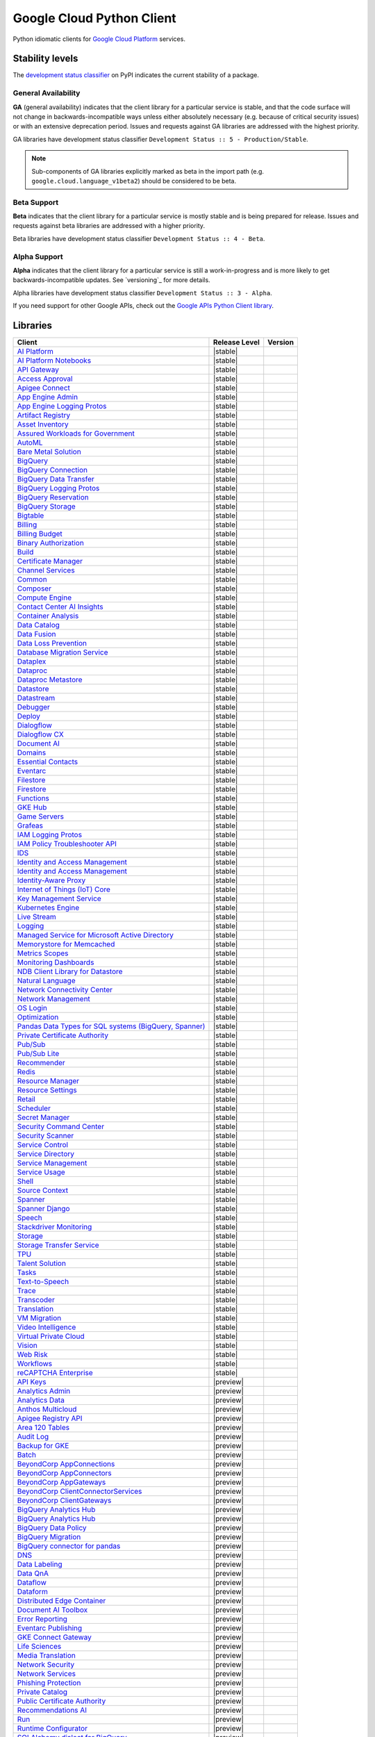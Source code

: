 Google Cloud Python Client
==========================

Python idiomatic clients for `Google Cloud Platform`_ services.

.. _Google Cloud Platform: https://cloud.google.com/


Stability levels
*******************

The `development status classifier`_ on PyPI indicates the current stability
of a package.

.. _development status classifier: https://pypi.org/classifiers/

General Availability
--------------------

**GA** (general availability) indicates that the client library for a
particular service is stable, and that the code surface will not change in
backwards-incompatible ways unless either absolutely necessary (e.g. because
of critical security issues) or with an extensive deprecation period.
Issues and requests against GA libraries are addressed with the highest
priority.

GA libraries have development status classifier ``Development Status :: 5 - Production/Stable``.

.. note::

    Sub-components of GA libraries explicitly marked as beta in the
    import path (e.g. ``google.cloud.language_v1beta2``) should be considered
    to be beta.

Beta Support
------------

**Beta** indicates that the client library for a particular service is
mostly stable and is being prepared for release. Issues and requests
against beta libraries are addressed with a higher priority.

Beta libraries have development status classifier ``Development Status :: 4 - Beta``.

Alpha Support
-------------

**Alpha** indicates that the client library for a particular service is
still a work-in-progress and is more likely to get backwards-incompatible
updates. See `versioning`_ for more details.


Alpha libraries have development status classifier ``Development Status :: 3 - Alpha``.

If you need support for other Google APIs, check out the
`Google APIs Python Client library`_.

.. _Google APIs Python Client library: https://github.com/google/google-api-python-client


Libraries
*********

.. This table is generated, see synth.py for details.

.. API_TABLE_START

.. list-table::
   :header-rows: 1

   * - Client
     - Release Level
     - Version
   * - `AI Platform <https://github.com/googleapis/python-aiplatform>`_
     - |stable|
     - |PyPI-google-cloud-aiplatform|
   * - `AI Platform Notebooks <https://github.com/googleapis/python-notebooks>`_
     - |stable|
     - |PyPI-google-cloud-notebooks|
   * - `API Gateway <https://github.com/googleapis/python-api-gateway>`_
     - |stable|
     - |PyPI-google-cloud-api-gateway|
   * - `Access Approval <https://github.com/googleapis/python-access-approval>`_
     - |stable|
     - |PyPI-google-cloud-access-approval|
   * - `Apigee Connect <https://github.com/googleapis/python-apigee-connect>`_
     - |stable|
     - |PyPI-google-cloud-apigee-connect|
   * - `App Engine Admin <https://github.com/googleapis/python-appengine-admin>`_
     - |stable|
     - |PyPI-google-cloud-appengine-admin|
   * - `App Engine Logging Protos <https://github.com/googleapis/python-appengine-logging>`_
     - |stable|
     - |PyPI-google-cloud-appengine-logging|
   * - `Artifact Registry <https://github.com/googleapis/python-artifact-registry>`_
     - |stable|
     - |PyPI-google-cloud-artifact-registry|
   * - `Asset Inventory <https://github.com/googleapis/python-asset>`_
     - |stable|
     - |PyPI-google-cloud-asset|
   * - `Assured Workloads for Government <https://github.com/googleapis/python-assured-workloads>`_
     - |stable|
     - |PyPI-google-cloud-assured-workloads|
   * - `AutoML <https://github.com/googleapis/python-automl>`_
     - |stable|
     - |PyPI-google-cloud-automl|
   * - `Bare Metal Solution <https://github.com/googleapis/python-bare-metal-solution>`_
     - |stable|
     - |PyPI-google-cloud-bare-metal-solution|
   * - `BigQuery <https://github.com/googleapis/python-bigquery>`_
     - |stable|
     - |PyPI-google-cloud-bigquery|
   * - `BigQuery Connection <https://github.com/googleapis/python-bigquery-connection>`_
     - |stable|
     - |PyPI-google-cloud-bigquery-connection|
   * - `BigQuery Data Transfer <https://github.com/googleapis/python-bigquery-datatransfer>`_
     - |stable|
     - |PyPI-google-cloud-bigquery-datatransfer|
   * - `BigQuery Logging Protos <https://github.com/googleapis/python-bigquery-logging>`_
     - |stable|
     - |PyPI-google-cloud-bigquery-logging|
   * - `BigQuery Reservation <https://github.com/googleapis/python-bigquery-reservation>`_
     - |stable|
     - |PyPI-google-cloud-bigquery-reservation|
   * - `BigQuery Storage <https://github.com/googleapis/python-bigquery-storage>`_
     - |stable|
     - |PyPI-google-cloud-bigquery-storage|
   * - `Bigtable <https://github.com/googleapis/python-bigtable>`_
     - |stable|
     - |PyPI-google-cloud-bigtable|
   * - `Billing <https://github.com/googleapis/python-billing>`_
     - |stable|
     - |PyPI-google-cloud-billing|
   * - `Billing Budget <https://github.com/googleapis/python-billingbudgets>`_
     - |stable|
     - |PyPI-google-cloud-billing-budgets|
   * - `Binary Authorization <https://github.com/googleapis/python-binary-authorization>`_
     - |stable|
     - |PyPI-google-cloud-binary-authorization|
   * - `Build <https://github.com/googleapis/python-cloudbuild>`_
     - |stable|
     - |PyPI-google-cloud-build|
   * - `Certificate Manager <https://github.com/googleapis/python-certificate-manager>`_
     - |stable|
     - |PyPI-google-cloud-certificate-manager|
   * - `Channel Services <https://github.com/googleapis/python-channel>`_
     - |stable|
     - |PyPI-google-cloud-channel|
   * - `Common <https://github.com/googleapis/python-cloud-common>`_
     - |stable|
     - |PyPI-google-cloud-common|
   * - `Composer <https://github.com/googleapis/python-orchestration-airflow>`_
     - |stable|
     - |PyPI-google-cloud-orchestration-airflow|
   * - `Compute Engine <https://github.com/googleapis/python-compute>`_
     - |stable|
     - |PyPI-google-cloud-compute|
   * - `Contact Center AI Insights <https://github.com/googleapis/python-contact-center-insights>`_
     - |stable|
     - |PyPI-google-cloud-contact-center-insights|
   * - `Container Analysis <https://github.com/googleapis/python-containeranalysis>`_
     - |stable|
     - |PyPI-google-cloud-containeranalysis|
   * - `Data Catalog <https://github.com/googleapis/python-datacatalog>`_
     - |stable|
     - |PyPI-google-cloud-datacatalog|
   * - `Data Fusion <https://github.com/googleapis/python-data-fusion>`_
     - |stable|
     - |PyPI-google-cloud-data-fusion|
   * - `Data Loss Prevention <https://github.com/googleapis/python-dlp>`_
     - |stable|
     - |PyPI-google-cloud-dlp|
   * - `Database Migration Service <https://github.com/googleapis/python-dms>`_
     - |stable|
     - |PyPI-google-cloud-dms|
   * - `Dataplex <https://github.com/googleapis/python-dataplex>`_
     - |stable|
     - |PyPI-google-cloud-dataplex|
   * - `Dataproc <https://github.com/googleapis/python-dataproc>`_
     - |stable|
     - |PyPI-google-cloud-dataproc|
   * - `Dataproc Metastore <https://github.com/googleapis/python-dataproc-metastore>`_
     - |stable|
     - |PyPI-google-cloud-dataproc-metastore|
   * - `Datastore <https://github.com/googleapis/python-datastore>`_
     - |stable|
     - |PyPI-google-cloud-datastore|
   * - `Datastream <https://github.com/googleapis/python-datastream>`_
     - |stable|
     - |PyPI-google-cloud-datastream|
   * - `Debugger <https://github.com/googleapis/python-debugger-client>`_
     - |stable|
     - |PyPI-google-cloud-debugger-client|
   * - `Deploy <https://github.com/googleapis/python-deploy>`_
     - |stable|
     - |PyPI-google-cloud-deploy|
   * - `Dialogflow <https://github.com/googleapis/python-dialogflow>`_
     - |stable|
     - |PyPI-google-cloud-dialogflow|
   * - `Dialogflow CX <https://github.com/googleapis/python-dialogflow-cx>`_
     - |stable|
     - |PyPI-google-cloud-dialogflow-cx|
   * - `Document AI <https://github.com/googleapis/python-documentai>`_
     - |stable|
     - |PyPI-google-cloud-documentai|
   * - `Domains <https://github.com/googleapis/python-domains>`_
     - |stable|
     - |PyPI-google-cloud-domains|
   * - `Essential Contacts <https://github.com/googleapis/python-essential-contacts>`_
     - |stable|
     - |PyPI-google-cloud-essential-contacts|
   * - `Eventarc <https://github.com/googleapis/python-eventarc>`_
     - |stable|
     - |PyPI-google-cloud-eventarc|
   * - `Filestore <https://github.com/googleapis/python-filestore>`_
     - |stable|
     - |PyPI-google-cloud-filestore|
   * - `Firestore <https://github.com/googleapis/python-firestore>`_
     - |stable|
     - |PyPI-google-cloud-firestore|
   * - `Functions <https://github.com/googleapis/python-functions>`_
     - |stable|
     - |PyPI-google-cloud-functions|
   * - `GKE Hub <https://github.com/googleapis/python-gke-hub>`_
     - |stable|
     - |PyPI-google-cloud-gke-hub|
   * - `Game Servers <https://github.com/googleapis/python-game-servers>`_
     - |stable|
     - |PyPI-google-cloud-game-servers|
   * - `Grafeas <https://github.com/googleapis/python-grafeas>`_
     - |stable|
     - |PyPI-grafeas|
   * - `IAM Logging Protos <https://github.com/googleapis/python-iam-logging>`_
     - |stable|
     - |PyPI-google-cloud-iam-logging|
   * - `IAM Policy Troubleshooter API <https://github.com/googleapis/python-policy-troubleshooter>`_
     - |stable|
     - |PyPI-google-cloud-policy-troubleshooter|
   * - `IDS <https://github.com/googleapis/python-ids>`_
     - |stable|
     - |PyPI-google-cloud-ids|
   * - `Identity and Access Management <https://github.com/googleapis/python-iam>`_
     - |stable|
     - |PyPI-google-cloud-iam|
   * - `Identity and Access Management <https://github.com/googleapis/python-grpc-google-iam-v1>`_
     - |stable|
     - |PyPI-grpc-google-iam-v1|
   * - `Identity-Aware Proxy <https://github.com/googleapis/python-iap>`_
     - |stable|
     - |PyPI-google-cloud-iap|
   * - `Internet of Things (IoT) Core <https://github.com/googleapis/python-iot>`_
     - |stable|
     - |PyPI-google-cloud-iot|
   * - `Key Management Service <https://github.com/googleapis/python-kms>`_
     - |stable|
     - |PyPI-google-cloud-kms|
   * - `Kubernetes Engine <https://github.com/googleapis/python-container>`_
     - |stable|
     - |PyPI-google-cloud-container|
   * - `Live Stream <https://github.com/googleapis/python-video-live-stream>`_
     - |stable|
     - |PyPI-google-cloud-video-live-stream|
   * - `Logging <https://github.com/googleapis/python-logging>`_
     - |stable|
     - |PyPI-google-cloud-logging|
   * - `Managed Service for Microsoft Active Directory <https://github.com/googleapis/python-managed-identities>`_
     - |stable|
     - |PyPI-google-cloud-managed-identities|
   * - `Memorystore for Memcached <https://github.com/googleapis/python-memcache>`_
     - |stable|
     - |PyPI-google-cloud-memcache|
   * - `Metrics Scopes <https://github.com/googleapis/python-monitoring-metrics-scopes>`_
     - |stable|
     - |PyPI-google-cloud-monitoring-metrics-scopes|
   * - `Monitoring Dashboards <https://github.com/googleapis/python-monitoring-dashboards>`_
     - |stable|
     - |PyPI-google-cloud-monitoring-dashboards|
   * - `NDB Client Library for Datastore <https://github.com/googleapis/python-ndb>`_
     - |stable|
     - |PyPI-google-cloud-ndb|
   * - `Natural Language <https://github.com/googleapis/python-language>`_
     - |stable|
     - |PyPI-google-cloud-language|
   * - `Network Connectivity Center <https://github.com/googleapis/python-network-connectivity>`_
     - |stable|
     - |PyPI-google-cloud-network-connectivity|
   * - `Network Management <https://github.com/googleapis/python-network-management>`_
     - |stable|
     - |PyPI-google-cloud-network-management|
   * - `OS Login <https://github.com/googleapis/python-oslogin>`_
     - |stable|
     - |PyPI-google-cloud-os-login|
   * - `Optimization <https://github.com/googleapis/python-optimization>`_
     - |stable|
     - |PyPI-google-cloud-optimization|
   * - `Pandas Data Types for SQL systems (BigQuery, Spanner) <https://github.com/googleapis/python-db-dtypes-pandas>`_
     - |stable|
     - |PyPI-db-dtypes|
   * - `Private Certificate Authority <https://github.com/googleapis/python-security-private-ca>`_
     - |stable|
     - |PyPI-google-cloud-private-ca|
   * - `Pub/Sub <https://github.com/googleapis/python-pubsub>`_
     - |stable|
     - |PyPI-google-cloud-pubsub|
   * - `Pub/Sub Lite <https://github.com/googleapis/python-pubsublite>`_
     - |stable|
     - |PyPI-google-cloud-pubsublite|
   * - `Recommender <https://github.com/googleapis/python-recommender>`_
     - |stable|
     - |PyPI-google-cloud-recommender|
   * - `Redis <https://github.com/googleapis/python-redis>`_
     - |stable|
     - |PyPI-google-cloud-redis|
   * - `Resource Manager <https://github.com/googleapis/python-resource-manager>`_
     - |stable|
     - |PyPI-google-cloud-resource-manager|
   * - `Resource Settings <https://github.com/googleapis/python-resource-settings>`_
     - |stable|
     - |PyPI-google-cloud-resource-settings|
   * - `Retail <https://github.com/googleapis/python-retail>`_
     - |stable|
     - |PyPI-google-cloud-retail|
   * - `Scheduler <https://github.com/googleapis/python-scheduler>`_
     - |stable|
     - |PyPI-google-cloud-scheduler|
   * - `Secret Manager <https://github.com/googleapis/python-secret-manager>`_
     - |stable|
     - |PyPI-google-cloud-secret-manager|
   * - `Security Command Center <https://github.com/googleapis/python-securitycenter>`_
     - |stable|
     - |PyPI-google-cloud-securitycenter|
   * - `Security Scanner <https://github.com/googleapis/python-websecurityscanner>`_
     - |stable|
     - |PyPI-google-cloud-websecurityscanner|
   * - `Service Control <https://github.com/googleapis/python-service-control>`_
     - |stable|
     - |PyPI-google-cloud-service-control|
   * - `Service Directory <https://github.com/googleapis/python-service-directory>`_
     - |stable|
     - |PyPI-google-cloud-service-directory|
   * - `Service Management <https://github.com/googleapis/python-service-management>`_
     - |stable|
     - |PyPI-google-cloud-service-management|
   * - `Service Usage <https://github.com/googleapis/python-service-usage>`_
     - |stable|
     - |PyPI-google-cloud-service-usage|
   * - `Shell <https://github.com/googleapis/python-shell>`_
     - |stable|
     - |PyPI-google-cloud-shell|
   * - `Source Context <https://github.com/googleapis/python-source-context>`_
     - |stable|
     - |PyPI-google-cloud-source-context|
   * - `Spanner <https://github.com/googleapis/python-spanner>`_
     - |stable|
     - |PyPI-google-cloud-spanner|
   * - `Spanner Django <https://github.com/googleapis/python-spanner-django>`_
     - |stable|
     - |PyPI-django-google-spanner|
   * - `Speech <https://github.com/googleapis/python-speech>`_
     - |stable|
     - |PyPI-google-cloud-speech|
   * - `Stackdriver Monitoring <https://github.com/googleapis/python-monitoring>`_
     - |stable|
     - |PyPI-google-cloud-monitoring|
   * - `Storage <https://github.com/googleapis/python-storage>`_
     - |stable|
     - |PyPI-google-cloud-storage|
   * - `Storage Transfer Service <https://github.com/googleapis/python-storage-transfer>`_
     - |stable|
     - |PyPI-google-cloud-storage-transfer|
   * - `TPU <https://github.com/googleapis/python-tpu>`_
     - |stable|
     - |PyPI-google-cloud-tpu|
   * - `Talent Solution <https://github.com/googleapis/python-talent>`_
     - |stable|
     - |PyPI-google-cloud-talent|
   * - `Tasks <https://github.com/googleapis/python-tasks>`_
     - |stable|
     - |PyPI-google-cloud-tasks|
   * - `Text-to-Speech <https://github.com/googleapis/python-texttospeech>`_
     - |stable|
     - |PyPI-google-cloud-texttospeech|
   * - `Trace <https://github.com/googleapis/python-trace>`_
     - |stable|
     - |PyPI-google-cloud-trace|
   * - `Transcoder <https://github.com/googleapis/python-video-transcoder>`_
     - |stable|
     - |PyPI-google-cloud-video-transcoder|
   * - `Translation <https://github.com/googleapis/python-translate>`_
     - |stable|
     - |PyPI-google-cloud-translate|
   * - `VM Migration <https://github.com/googleapis/python-vm-migration>`_
     - |stable|
     - |PyPI-google-cloud-vm-migration|
   * - `Video Intelligence <https://github.com/googleapis/python-videointelligence>`_
     - |stable|
     - |PyPI-google-cloud-videointelligence|
   * - `Virtual Private Cloud <https://github.com/googleapis/python-vpc-access>`_
     - |stable|
     - |PyPI-google-cloud-vpc-access|
   * - `Vision <https://github.com/googleapis/python-vision>`_
     - |stable|
     - |PyPI-google-cloud-vision|
   * - `Web Risk <https://github.com/googleapis/python-webrisk>`_
     - |stable|
     - |PyPI-google-cloud-webrisk|
   * - `Workflows <https://github.com/googleapis/python-workflows>`_
     - |stable|
     - |PyPI-google-cloud-workflows|
   * - `reCAPTCHA Enterprise <https://github.com/googleapis/python-recaptcha-enterprise>`_
     - |stable|
     - |PyPI-google-cloud-recaptcha-enterprise|
   * - `API Keys <https://github.com/googleapis/python-api-keys>`_
     - |preview|
     - |PyPI-google-cloud-api-keys|
   * - `Analytics Admin <https://github.com/googleapis/python-analytics-admin>`_
     - |preview|
     - |PyPI-google-analytics-admin|
   * - `Analytics Data <https://github.com/googleapis/python-analytics-data>`_
     - |preview|
     - |PyPI-google-analytics-data|
   * - `Anthos Multicloud <https://github.com/googleapis/python-gke-multicloud>`_
     - |preview|
     - |PyPI-google-cloud-gke-multicloud|
   * - `Apigee Registry API <https://github.com/googleapis/python-apigee-registry>`_
     - |preview|
     - |PyPI-google-cloud-apigee-registry|
   * - `Area 120 Tables <https://github.com/googleapis/python-area120-tables>`_
     - |preview|
     - |PyPI-google-area120-tables|
   * - `Audit Log <https://github.com/googleapis/python-audit-log>`_
     - |preview|
     - |PyPI-google-cloud-audit-log|
   * - `Backup for GKE <https://github.com/googleapis/python-gke-backup>`_
     - |preview|
     - |PyPI-google-cloud-gke-backup|
   * - `Batch <https://github.com/googleapis/python-batch>`_
     - |preview|
     - |PyPI-google-cloud-batch|
   * - `BeyondCorp AppConnections <https://github.com/googleapis/python-beyondcorp-appconnections>`_
     - |preview|
     - |PyPI-google-cloud-beyondcorp-appconnections|
   * - `BeyondCorp AppConnectors <https://github.com/googleapis/python-beyondcorp-appconnectors>`_
     - |preview|
     - |PyPI-google-cloud-beyondcorp-appconnectors|
   * - `BeyondCorp AppGateways <https://github.com/googleapis/python-beyondcorp-appgateways>`_
     - |preview|
     - |PyPI-google-cloud-beyondcorp-appgateways|
   * - `BeyondCorp ClientConnectorServices <https://github.com/googleapis/python-beyondcorp-clientconnectorservices>`_
     - |preview|
     - |PyPI-google-cloud-beyondcorp-clientconnectorservices|
   * - `BeyondCorp ClientGateways <https://github.com/googleapis/python-beyondcorp-clientgateways>`_
     - |preview|
     - |PyPI-google-cloud-beyondcorp-clientgateways|
   * - `BigQuery Analytics Hub <https://github.com/googleapis/python-bigquery-data-exchange>`_
     - |preview|
     - |PyPI-google-cloud-bigquery-data-exchange|
   * - `BigQuery Analytics Hub <https://github.com/googleapis/python-bigquery-analyticshub>`_
     - |preview|
     - |PyPI-google-cloud-bigquery-analyticshub|
   * - `BigQuery Data Policy <https://github.com/googleapis/python-bigquery-datapolicies>`_
     - |preview|
     - |PyPI-google-cloud-bigquery-datapolicies|
   * - `BigQuery Migration <https://github.com/googleapis/python-bigquery-migration>`_
     - |preview|
     - |PyPI-google-cloud-bigquery-migration|
   * - `BigQuery connector for pandas <https://github.com/googleapis/python-bigquery-pandas>`_
     - |preview|
     - |PyPI-pandas-gbq|
   * - `DNS <https://github.com/googleapis/python-dns>`_
     - |preview|
     - |PyPI-google-cloud-dns|
   * - `Data Labeling <https://github.com/googleapis/python-datalabeling>`_
     - |preview|
     - |PyPI-google-cloud-datalabeling|
   * - `Data QnA <https://github.com/googleapis/python-data-qna>`_
     - |preview|
     - |PyPI-google-cloud-data-qna|
   * - `Dataflow <https://github.com/googleapis/python-dataflow-client>`_
     - |preview|
     - |PyPI-google-cloud-dataflow-client|
   * - `Dataform <https://github.com/googleapis/python-dataform>`_
     - |preview|
     - |PyPI-google-cloud-dataform|
   * - `Distributed Edge Container <https://github.com/googleapis/python-edgecontainer>`_
     - |preview|
     - |PyPI-google-cloud-edgecontainer|
   * - `Document AI Toolbox <https://github.com/googleapis/python-documentai-toolbox>`_
     - |preview|
     - |PyPI-google-cloud-documentai-toolbox|
   * - `Error Reporting <https://github.com/googleapis/python-error-reporting>`_
     - |preview|
     - |PyPI-google-cloud-error-reporting|
   * - `Eventarc Publishing <https://github.com/googleapis/python-eventarc-publishing>`_
     - |preview|
     - |PyPI-google-cloud-eventarc-publishing|
   * - `GKE Connect Gateway <https://github.com/googleapis/python-gke-connect-gateway>`_
     - |preview|
     - |PyPI-google-cloud-gke-connect-gateway|
   * - `Life Sciences <https://github.com/googleapis/python-life-sciences>`_
     - |preview|
     - |PyPI-google-cloud-life-sciences|
   * - `Media Translation <https://github.com/googleapis/python-media-translation>`_
     - |preview|
     - |PyPI-google-cloud-media-translation|
   * - `Network Security <https://github.com/googleapis/python-network-security>`_
     - |preview|
     - |PyPI-google-cloud-network-security|
   * - `Network Services <https://github.com/googleapis/python-network-services>`_
     - |preview|
     - |PyPI-google-cloud-network-services|
   * - `Phishing Protection <https://github.com/googleapis/python-phishingprotection>`_
     - |preview|
     - |PyPI-google-cloud-phishing-protection|
   * - `Private Catalog <https://github.com/googleapis/python-private-catalog>`_
     - |preview|
     - |PyPI-google-cloud-private-catalog|
   * - `Public Certificate Authority <https://github.com/googleapis/python-security-public-ca>`_
     - |preview|
     - |PyPI-google-cloud-public-ca|
   * - `Recommendations AI <https://github.com/googleapis/python-recommendations-ai>`_
     - |preview|
     - |PyPI-google-cloud-recommendations-ai|
   * - `Run <https://github.com/googleapis/python-run>`_
     - |preview|
     - |PyPI-google-cloud-run|
   * - `Runtime Configurator <https://github.com/googleapis/python-runtimeconfig>`_
     - |preview|
     - |PyPI-google-cloud-runtimeconfig|
   * - `SQLAlchemy dialect for BigQuery <https://github.com/googleapis/python-bigquery-sqlalchemy>`_
     - |preview|
     - |PyPI-sqlalchemy-bigquery|
   * - `Video Stitcher <https://github.com/googleapis/python-video-stitcher>`_
     - |preview|
     - |PyPI-google-cloud-video-stitcher|
   * - `Workspace Add-ons API <https://github.com/googleapis/python-gsuiteaddons>`_
     - |preview|
     - |PyPI-google-cloud-gsuiteaddons|

.. |PyPI-google-cloud-aiplatform| image:: https://img.shields.io/pypi/v/google-cloud-aiplatform.svg
     :target: https://pypi.org/project/google-cloud-aiplatform
.. |PyPI-google-cloud-notebooks| image:: https://img.shields.io/pypi/v/google-cloud-notebooks.svg
     :target: https://pypi.org/project/google-cloud-notebooks
.. |PyPI-google-cloud-api-gateway| image:: https://img.shields.io/pypi/v/google-cloud-api-gateway.svg
     :target: https://pypi.org/project/google-cloud-api-gateway
.. |PyPI-google-cloud-access-approval| image:: https://img.shields.io/pypi/v/google-cloud-access-approval.svg
     :target: https://pypi.org/project/google-cloud-access-approval
.. |PyPI-google-cloud-apigee-connect| image:: https://img.shields.io/pypi/v/google-cloud-apigee-connect.svg
     :target: https://pypi.org/project/google-cloud-apigee-connect
.. |PyPI-google-cloud-appengine-admin| image:: https://img.shields.io/pypi/v/google-cloud-appengine-admin.svg
     :target: https://pypi.org/project/google-cloud-appengine-admin
.. |PyPI-google-cloud-appengine-logging| image:: https://img.shields.io/pypi/v/google-cloud-appengine-logging.svg
     :target: https://pypi.org/project/google-cloud-appengine-logging
.. |PyPI-google-cloud-artifact-registry| image:: https://img.shields.io/pypi/v/google-cloud-artifact-registry.svg
     :target: https://pypi.org/project/google-cloud-artifact-registry
.. |PyPI-google-cloud-asset| image:: https://img.shields.io/pypi/v/google-cloud-asset.svg
     :target: https://pypi.org/project/google-cloud-asset
.. |PyPI-google-cloud-assured-workloads| image:: https://img.shields.io/pypi/v/google-cloud-assured-workloads.svg
     :target: https://pypi.org/project/google-cloud-assured-workloads
.. |PyPI-google-cloud-automl| image:: https://img.shields.io/pypi/v/google-cloud-automl.svg
     :target: https://pypi.org/project/google-cloud-automl
.. |PyPI-google-cloud-bare-metal-solution| image:: https://img.shields.io/pypi/v/google-cloud-bare-metal-solution.svg
     :target: https://pypi.org/project/google-cloud-bare-metal-solution
.. |PyPI-google-cloud-bigquery| image:: https://img.shields.io/pypi/v/google-cloud-bigquery.svg
     :target: https://pypi.org/project/google-cloud-bigquery
.. |PyPI-google-cloud-bigquery-connection| image:: https://img.shields.io/pypi/v/google-cloud-bigquery-connection.svg
     :target: https://pypi.org/project/google-cloud-bigquery-connection
.. |PyPI-google-cloud-bigquery-datatransfer| image:: https://img.shields.io/pypi/v/google-cloud-bigquery-datatransfer.svg
     :target: https://pypi.org/project/google-cloud-bigquery-datatransfer
.. |PyPI-google-cloud-bigquery-logging| image:: https://img.shields.io/pypi/v/google-cloud-bigquery-logging.svg
     :target: https://pypi.org/project/google-cloud-bigquery-logging
.. |PyPI-google-cloud-bigquery-reservation| image:: https://img.shields.io/pypi/v/google-cloud-bigquery-reservation.svg
     :target: https://pypi.org/project/google-cloud-bigquery-reservation
.. |PyPI-google-cloud-bigquery-storage| image:: https://img.shields.io/pypi/v/google-cloud-bigquery-storage.svg
     :target: https://pypi.org/project/google-cloud-bigquery-storage
.. |PyPI-google-cloud-bigtable| image:: https://img.shields.io/pypi/v/google-cloud-bigtable.svg
     :target: https://pypi.org/project/google-cloud-bigtable
.. |PyPI-google-cloud-billing| image:: https://img.shields.io/pypi/v/google-cloud-billing.svg
     :target: https://pypi.org/project/google-cloud-billing
.. |PyPI-google-cloud-billing-budgets| image:: https://img.shields.io/pypi/v/google-cloud-billing-budgets.svg
     :target: https://pypi.org/project/google-cloud-billing-budgets
.. |PyPI-google-cloud-binary-authorization| image:: https://img.shields.io/pypi/v/google-cloud-binary-authorization.svg
     :target: https://pypi.org/project/google-cloud-binary-authorization
.. |PyPI-google-cloud-build| image:: https://img.shields.io/pypi/v/google-cloud-build.svg
     :target: https://pypi.org/project/google-cloud-build
.. |PyPI-google-cloud-certificate-manager| image:: https://img.shields.io/pypi/v/google-cloud-certificate-manager.svg
     :target: https://pypi.org/project/google-cloud-certificate-manager
.. |PyPI-google-cloud-channel| image:: https://img.shields.io/pypi/v/google-cloud-channel.svg
     :target: https://pypi.org/project/google-cloud-channel
.. |PyPI-google-cloud-common| image:: https://img.shields.io/pypi/v/google-cloud-common.svg
     :target: https://pypi.org/project/google-cloud-common
.. |PyPI-google-cloud-orchestration-airflow| image:: https://img.shields.io/pypi/v/google-cloud-orchestration-airflow.svg
     :target: https://pypi.org/project/google-cloud-orchestration-airflow
.. |PyPI-google-cloud-compute| image:: https://img.shields.io/pypi/v/google-cloud-compute.svg
     :target: https://pypi.org/project/google-cloud-compute
.. |PyPI-google-cloud-contact-center-insights| image:: https://img.shields.io/pypi/v/google-cloud-contact-center-insights.svg
     :target: https://pypi.org/project/google-cloud-contact-center-insights
.. |PyPI-google-cloud-containeranalysis| image:: https://img.shields.io/pypi/v/google-cloud-containeranalysis.svg
     :target: https://pypi.org/project/google-cloud-containeranalysis
.. |PyPI-google-cloud-datacatalog| image:: https://img.shields.io/pypi/v/google-cloud-datacatalog.svg
     :target: https://pypi.org/project/google-cloud-datacatalog
.. |PyPI-google-cloud-data-fusion| image:: https://img.shields.io/pypi/v/google-cloud-data-fusion.svg
     :target: https://pypi.org/project/google-cloud-data-fusion
.. |PyPI-google-cloud-dlp| image:: https://img.shields.io/pypi/v/google-cloud-dlp.svg
     :target: https://pypi.org/project/google-cloud-dlp
.. |PyPI-google-cloud-dms| image:: https://img.shields.io/pypi/v/google-cloud-dms.svg
     :target: https://pypi.org/project/google-cloud-dms
.. |PyPI-google-cloud-dataplex| image:: https://img.shields.io/pypi/v/google-cloud-dataplex.svg
     :target: https://pypi.org/project/google-cloud-dataplex
.. |PyPI-google-cloud-dataproc| image:: https://img.shields.io/pypi/v/google-cloud-dataproc.svg
     :target: https://pypi.org/project/google-cloud-dataproc
.. |PyPI-google-cloud-dataproc-metastore| image:: https://img.shields.io/pypi/v/google-cloud-dataproc-metastore.svg
     :target: https://pypi.org/project/google-cloud-dataproc-metastore
.. |PyPI-google-cloud-datastore| image:: https://img.shields.io/pypi/v/google-cloud-datastore.svg
     :target: https://pypi.org/project/google-cloud-datastore
.. |PyPI-google-cloud-datastream| image:: https://img.shields.io/pypi/v/google-cloud-datastream.svg
     :target: https://pypi.org/project/google-cloud-datastream
.. |PyPI-google-cloud-debugger-client| image:: https://img.shields.io/pypi/v/google-cloud-debugger-client.svg
     :target: https://pypi.org/project/google-cloud-debugger-client
.. |PyPI-google-cloud-deploy| image:: https://img.shields.io/pypi/v/google-cloud-deploy.svg
     :target: https://pypi.org/project/google-cloud-deploy
.. |PyPI-google-cloud-dialogflow| image:: https://img.shields.io/pypi/v/google-cloud-dialogflow.svg
     :target: https://pypi.org/project/google-cloud-dialogflow
.. |PyPI-google-cloud-dialogflow-cx| image:: https://img.shields.io/pypi/v/google-cloud-dialogflow-cx.svg
     :target: https://pypi.org/project/google-cloud-dialogflow-cx
.. |PyPI-google-cloud-documentai| image:: https://img.shields.io/pypi/v/google-cloud-documentai.svg
     :target: https://pypi.org/project/google-cloud-documentai
.. |PyPI-google-cloud-domains| image:: https://img.shields.io/pypi/v/google-cloud-domains.svg
     :target: https://pypi.org/project/google-cloud-domains
.. |PyPI-google-cloud-essential-contacts| image:: https://img.shields.io/pypi/v/google-cloud-essential-contacts.svg
     :target: https://pypi.org/project/google-cloud-essential-contacts
.. |PyPI-google-cloud-eventarc| image:: https://img.shields.io/pypi/v/google-cloud-eventarc.svg
     :target: https://pypi.org/project/google-cloud-eventarc
.. |PyPI-google-cloud-filestore| image:: https://img.shields.io/pypi/v/google-cloud-filestore.svg
     :target: https://pypi.org/project/google-cloud-filestore
.. |PyPI-google-cloud-firestore| image:: https://img.shields.io/pypi/v/google-cloud-firestore.svg
     :target: https://pypi.org/project/google-cloud-firestore
.. |PyPI-google-cloud-functions| image:: https://img.shields.io/pypi/v/google-cloud-functions.svg
     :target: https://pypi.org/project/google-cloud-functions
.. |PyPI-google-cloud-gke-hub| image:: https://img.shields.io/pypi/v/google-cloud-gke-hub.svg
     :target: https://pypi.org/project/google-cloud-gke-hub
.. |PyPI-google-cloud-game-servers| image:: https://img.shields.io/pypi/v/google-cloud-game-servers.svg
     :target: https://pypi.org/project/google-cloud-game-servers
.. |PyPI-grafeas| image:: https://img.shields.io/pypi/v/grafeas.svg
     :target: https://pypi.org/project/grafeas
.. |PyPI-google-cloud-iam-logging| image:: https://img.shields.io/pypi/v/google-cloud-iam-logging.svg
     :target: https://pypi.org/project/google-cloud-iam-logging
.. |PyPI-google-cloud-policy-troubleshooter| image:: https://img.shields.io/pypi/v/google-cloud-policy-troubleshooter.svg
     :target: https://pypi.org/project/google-cloud-policy-troubleshooter
.. |PyPI-google-cloud-ids| image:: https://img.shields.io/pypi/v/google-cloud-ids.svg
     :target: https://pypi.org/project/google-cloud-ids
.. |PyPI-google-cloud-iam| image:: https://img.shields.io/pypi/v/google-cloud-iam.svg
     :target: https://pypi.org/project/google-cloud-iam
.. |PyPI-grpc-google-iam-v1| image:: https://img.shields.io/pypi/v/grpc-google-iam-v1.svg
     :target: https://pypi.org/project/grpc-google-iam-v1
.. |PyPI-google-cloud-iap| image:: https://img.shields.io/pypi/v/google-cloud-iap.svg
     :target: https://pypi.org/project/google-cloud-iap
.. |PyPI-google-cloud-iot| image:: https://img.shields.io/pypi/v/google-cloud-iot.svg
     :target: https://pypi.org/project/google-cloud-iot
.. |PyPI-google-cloud-kms| image:: https://img.shields.io/pypi/v/google-cloud-kms.svg
     :target: https://pypi.org/project/google-cloud-kms
.. |PyPI-google-cloud-container| image:: https://img.shields.io/pypi/v/google-cloud-container.svg
     :target: https://pypi.org/project/google-cloud-container
.. |PyPI-google-cloud-video-live-stream| image:: https://img.shields.io/pypi/v/google-cloud-video-live-stream.svg
     :target: https://pypi.org/project/google-cloud-video-live-stream
.. |PyPI-google-cloud-logging| image:: https://img.shields.io/pypi/v/google-cloud-logging.svg
     :target: https://pypi.org/project/google-cloud-logging
.. |PyPI-google-cloud-managed-identities| image:: https://img.shields.io/pypi/v/google-cloud-managed-identities.svg
     :target: https://pypi.org/project/google-cloud-managed-identities
.. |PyPI-google-cloud-memcache| image:: https://img.shields.io/pypi/v/google-cloud-memcache.svg
     :target: https://pypi.org/project/google-cloud-memcache
.. |PyPI-google-cloud-monitoring-metrics-scopes| image:: https://img.shields.io/pypi/v/google-cloud-monitoring-metrics-scopes.svg
     :target: https://pypi.org/project/google-cloud-monitoring-metrics-scopes
.. |PyPI-google-cloud-monitoring-dashboards| image:: https://img.shields.io/pypi/v/google-cloud-monitoring-dashboards.svg
     :target: https://pypi.org/project/google-cloud-monitoring-dashboards
.. |PyPI-google-cloud-ndb| image:: https://img.shields.io/pypi/v/google-cloud-ndb.svg
     :target: https://pypi.org/project/google-cloud-ndb
.. |PyPI-google-cloud-language| image:: https://img.shields.io/pypi/v/google-cloud-language.svg
     :target: https://pypi.org/project/google-cloud-language
.. |PyPI-google-cloud-network-connectivity| image:: https://img.shields.io/pypi/v/google-cloud-network-connectivity.svg
     :target: https://pypi.org/project/google-cloud-network-connectivity
.. |PyPI-google-cloud-network-management| image:: https://img.shields.io/pypi/v/google-cloud-network-management.svg
     :target: https://pypi.org/project/google-cloud-network-management
.. |PyPI-google-cloud-os-login| image:: https://img.shields.io/pypi/v/google-cloud-os-login.svg
     :target: https://pypi.org/project/google-cloud-os-login
.. |PyPI-google-cloud-optimization| image:: https://img.shields.io/pypi/v/google-cloud-optimization.svg
     :target: https://pypi.org/project/google-cloud-optimization
.. |PyPI-db-dtypes| image:: https://img.shields.io/pypi/v/db-dtypes.svg
     :target: https://pypi.org/project/db-dtypes
.. |PyPI-google-cloud-private-ca| image:: https://img.shields.io/pypi/v/google-cloud-private-ca.svg
     :target: https://pypi.org/project/google-cloud-private-ca
.. |PyPI-google-cloud-pubsub| image:: https://img.shields.io/pypi/v/google-cloud-pubsub.svg
     :target: https://pypi.org/project/google-cloud-pubsub
.. |PyPI-google-cloud-pubsublite| image:: https://img.shields.io/pypi/v/google-cloud-pubsublite.svg
     :target: https://pypi.org/project/google-cloud-pubsublite
.. |PyPI-google-cloud-recommender| image:: https://img.shields.io/pypi/v/google-cloud-recommender.svg
     :target: https://pypi.org/project/google-cloud-recommender
.. |PyPI-google-cloud-redis| image:: https://img.shields.io/pypi/v/google-cloud-redis.svg
     :target: https://pypi.org/project/google-cloud-redis
.. |PyPI-google-cloud-resource-manager| image:: https://img.shields.io/pypi/v/google-cloud-resource-manager.svg
     :target: https://pypi.org/project/google-cloud-resource-manager
.. |PyPI-google-cloud-resource-settings| image:: https://img.shields.io/pypi/v/google-cloud-resource-settings.svg
     :target: https://pypi.org/project/google-cloud-resource-settings
.. |PyPI-google-cloud-retail| image:: https://img.shields.io/pypi/v/google-cloud-retail.svg
     :target: https://pypi.org/project/google-cloud-retail
.. |PyPI-google-cloud-scheduler| image:: https://img.shields.io/pypi/v/google-cloud-scheduler.svg
     :target: https://pypi.org/project/google-cloud-scheduler
.. |PyPI-google-cloud-secret-manager| image:: https://img.shields.io/pypi/v/google-cloud-secret-manager.svg
     :target: https://pypi.org/project/google-cloud-secret-manager
.. |PyPI-google-cloud-securitycenter| image:: https://img.shields.io/pypi/v/google-cloud-securitycenter.svg
     :target: https://pypi.org/project/google-cloud-securitycenter
.. |PyPI-google-cloud-websecurityscanner| image:: https://img.shields.io/pypi/v/google-cloud-websecurityscanner.svg
     :target: https://pypi.org/project/google-cloud-websecurityscanner
.. |PyPI-google-cloud-service-control| image:: https://img.shields.io/pypi/v/google-cloud-service-control.svg
     :target: https://pypi.org/project/google-cloud-service-control
.. |PyPI-google-cloud-service-directory| image:: https://img.shields.io/pypi/v/google-cloud-service-directory.svg
     :target: https://pypi.org/project/google-cloud-service-directory
.. |PyPI-google-cloud-service-management| image:: https://img.shields.io/pypi/v/google-cloud-service-management.svg
     :target: https://pypi.org/project/google-cloud-service-management
.. |PyPI-google-cloud-service-usage| image:: https://img.shields.io/pypi/v/google-cloud-service-usage.svg
     :target: https://pypi.org/project/google-cloud-service-usage
.. |PyPI-google-cloud-shell| image:: https://img.shields.io/pypi/v/google-cloud-shell.svg
     :target: https://pypi.org/project/google-cloud-shell
.. |PyPI-google-cloud-source-context| image:: https://img.shields.io/pypi/v/google-cloud-source-context.svg
     :target: https://pypi.org/project/google-cloud-source-context
.. |PyPI-google-cloud-spanner| image:: https://img.shields.io/pypi/v/google-cloud-spanner.svg
     :target: https://pypi.org/project/google-cloud-spanner
.. |PyPI-django-google-spanner| image:: https://img.shields.io/pypi/v/django-google-spanner.svg
     :target: https://pypi.org/project/django-google-spanner
.. |PyPI-google-cloud-speech| image:: https://img.shields.io/pypi/v/google-cloud-speech.svg
     :target: https://pypi.org/project/google-cloud-speech
.. |PyPI-google-cloud-monitoring| image:: https://img.shields.io/pypi/v/google-cloud-monitoring.svg
     :target: https://pypi.org/project/google-cloud-monitoring
.. |PyPI-google-cloud-storage| image:: https://img.shields.io/pypi/v/google-cloud-storage.svg
     :target: https://pypi.org/project/google-cloud-storage
.. |PyPI-google-cloud-storage-transfer| image:: https://img.shields.io/pypi/v/google-cloud-storage-transfer.svg
     :target: https://pypi.org/project/google-cloud-storage-transfer
.. |PyPI-google-cloud-tpu| image:: https://img.shields.io/pypi/v/google-cloud-tpu.svg
     :target: https://pypi.org/project/google-cloud-tpu
.. |PyPI-google-cloud-talent| image:: https://img.shields.io/pypi/v/google-cloud-talent.svg
     :target: https://pypi.org/project/google-cloud-talent
.. |PyPI-google-cloud-tasks| image:: https://img.shields.io/pypi/v/google-cloud-tasks.svg
     :target: https://pypi.org/project/google-cloud-tasks
.. |PyPI-google-cloud-texttospeech| image:: https://img.shields.io/pypi/v/google-cloud-texttospeech.svg
     :target: https://pypi.org/project/google-cloud-texttospeech
.. |PyPI-google-cloud-trace| image:: https://img.shields.io/pypi/v/google-cloud-trace.svg
     :target: https://pypi.org/project/google-cloud-trace
.. |PyPI-google-cloud-video-transcoder| image:: https://img.shields.io/pypi/v/google-cloud-video-transcoder.svg
     :target: https://pypi.org/project/google-cloud-video-transcoder
.. |PyPI-google-cloud-translate| image:: https://img.shields.io/pypi/v/google-cloud-translate.svg
     :target: https://pypi.org/project/google-cloud-translate
.. |PyPI-google-cloud-vm-migration| image:: https://img.shields.io/pypi/v/google-cloud-vm-migration.svg
     :target: https://pypi.org/project/google-cloud-vm-migration
.. |PyPI-google-cloud-videointelligence| image:: https://img.shields.io/pypi/v/google-cloud-videointelligence.svg
     :target: https://pypi.org/project/google-cloud-videointelligence
.. |PyPI-google-cloud-vpc-access| image:: https://img.shields.io/pypi/v/google-cloud-vpc-access.svg
     :target: https://pypi.org/project/google-cloud-vpc-access
.. |PyPI-google-cloud-vision| image:: https://img.shields.io/pypi/v/google-cloud-vision.svg
     :target: https://pypi.org/project/google-cloud-vision
.. |PyPI-google-cloud-webrisk| image:: https://img.shields.io/pypi/v/google-cloud-webrisk.svg
     :target: https://pypi.org/project/google-cloud-webrisk
.. |PyPI-google-cloud-workflows| image:: https://img.shields.io/pypi/v/google-cloud-workflows.svg
     :target: https://pypi.org/project/google-cloud-workflows
.. |PyPI-google-cloud-recaptcha-enterprise| image:: https://img.shields.io/pypi/v/google-cloud-recaptcha-enterprise.svg
     :target: https://pypi.org/project/google-cloud-recaptcha-enterprise
.. |PyPI-google-cloud-api-keys| image:: https://img.shields.io/pypi/v/google-cloud-api-keys.svg
     :target: https://pypi.org/project/google-cloud-api-keys
.. |PyPI-google-analytics-admin| image:: https://img.shields.io/pypi/v/google-analytics-admin.svg
     :target: https://pypi.org/project/google-analytics-admin
.. |PyPI-google-analytics-data| image:: https://img.shields.io/pypi/v/google-analytics-data.svg
     :target: https://pypi.org/project/google-analytics-data
.. |PyPI-google-cloud-gke-multicloud| image:: https://img.shields.io/pypi/v/google-cloud-gke-multicloud.svg
     :target: https://pypi.org/project/google-cloud-gke-multicloud
.. |PyPI-google-cloud-apigee-registry| image:: https://img.shields.io/pypi/v/google-cloud-apigee-registry.svg
     :target: https://pypi.org/project/google-cloud-apigee-registry
.. |PyPI-google-area120-tables| image:: https://img.shields.io/pypi/v/google-area120-tables.svg
     :target: https://pypi.org/project/google-area120-tables
.. |PyPI-google-cloud-audit-log| image:: https://img.shields.io/pypi/v/google-cloud-audit-log.svg
     :target: https://pypi.org/project/google-cloud-audit-log
.. |PyPI-google-cloud-gke-backup| image:: https://img.shields.io/pypi/v/google-cloud-gke-backup.svg
     :target: https://pypi.org/project/google-cloud-gke-backup
.. |PyPI-google-cloud-batch| image:: https://img.shields.io/pypi/v/google-cloud-batch.svg
     :target: https://pypi.org/project/google-cloud-batch
.. |PyPI-google-cloud-beyondcorp-appconnections| image:: https://img.shields.io/pypi/v/google-cloud-beyondcorp-appconnections.svg
     :target: https://pypi.org/project/google-cloud-beyondcorp-appconnections
.. |PyPI-google-cloud-beyondcorp-appconnectors| image:: https://img.shields.io/pypi/v/google-cloud-beyondcorp-appconnectors.svg
     :target: https://pypi.org/project/google-cloud-beyondcorp-appconnectors
.. |PyPI-google-cloud-beyondcorp-appgateways| image:: https://img.shields.io/pypi/v/google-cloud-beyondcorp-appgateways.svg
     :target: https://pypi.org/project/google-cloud-beyondcorp-appgateways
.. |PyPI-google-cloud-beyondcorp-clientconnectorservices| image:: https://img.shields.io/pypi/v/google-cloud-beyondcorp-clientconnectorservices.svg
     :target: https://pypi.org/project/google-cloud-beyondcorp-clientconnectorservices
.. |PyPI-google-cloud-beyondcorp-clientgateways| image:: https://img.shields.io/pypi/v/google-cloud-beyondcorp-clientgateways.svg
     :target: https://pypi.org/project/google-cloud-beyondcorp-clientgateways
.. |PyPI-google-cloud-bigquery-data-exchange| image:: https://img.shields.io/pypi/v/google-cloud-bigquery-data-exchange.svg
     :target: https://pypi.org/project/google-cloud-bigquery-data-exchange
.. |PyPI-google-cloud-bigquery-analyticshub| image:: https://img.shields.io/pypi/v/google-cloud-bigquery-analyticshub.svg
     :target: https://pypi.org/project/google-cloud-bigquery-analyticshub
.. |PyPI-google-cloud-bigquery-datapolicies| image:: https://img.shields.io/pypi/v/google-cloud-bigquery-datapolicies.svg
     :target: https://pypi.org/project/google-cloud-bigquery-datapolicies
.. |PyPI-google-cloud-bigquery-migration| image:: https://img.shields.io/pypi/v/google-cloud-bigquery-migration.svg
     :target: https://pypi.org/project/google-cloud-bigquery-migration
.. |PyPI-pandas-gbq| image:: https://img.shields.io/pypi/v/pandas-gbq.svg
     :target: https://pypi.org/project/pandas-gbq
.. |PyPI-google-cloud-dns| image:: https://img.shields.io/pypi/v/google-cloud-dns.svg
     :target: https://pypi.org/project/google-cloud-dns
.. |PyPI-google-cloud-datalabeling| image:: https://img.shields.io/pypi/v/google-cloud-datalabeling.svg
     :target: https://pypi.org/project/google-cloud-datalabeling
.. |PyPI-google-cloud-data-qna| image:: https://img.shields.io/pypi/v/google-cloud-data-qna.svg
     :target: https://pypi.org/project/google-cloud-data-qna
.. |PyPI-google-cloud-dataflow-client| image:: https://img.shields.io/pypi/v/google-cloud-dataflow-client.svg
     :target: https://pypi.org/project/google-cloud-dataflow-client
.. |PyPI-google-cloud-dataform| image:: https://img.shields.io/pypi/v/google-cloud-dataform.svg
     :target: https://pypi.org/project/google-cloud-dataform
.. |PyPI-google-cloud-edgecontainer| image:: https://img.shields.io/pypi/v/google-cloud-edgecontainer.svg
     :target: https://pypi.org/project/google-cloud-edgecontainer
.. |PyPI-google-cloud-documentai-toolbox| image:: https://img.shields.io/pypi/v/google-cloud-documentai-toolbox.svg
     :target: https://pypi.org/project/google-cloud-documentai-toolbox
.. |PyPI-google-cloud-error-reporting| image:: https://img.shields.io/pypi/v/google-cloud-error-reporting.svg
     :target: https://pypi.org/project/google-cloud-error-reporting
.. |PyPI-google-cloud-eventarc-publishing| image:: https://img.shields.io/pypi/v/google-cloud-eventarc-publishing.svg
     :target: https://pypi.org/project/google-cloud-eventarc-publishing
.. |PyPI-google-cloud-gke-connect-gateway| image:: https://img.shields.io/pypi/v/google-cloud-gke-connect-gateway.svg
     :target: https://pypi.org/project/google-cloud-gke-connect-gateway
.. |PyPI-google-cloud-life-sciences| image:: https://img.shields.io/pypi/v/google-cloud-life-sciences.svg
     :target: https://pypi.org/project/google-cloud-life-sciences
.. |PyPI-google-cloud-media-translation| image:: https://img.shields.io/pypi/v/google-cloud-media-translation.svg
     :target: https://pypi.org/project/google-cloud-media-translation
.. |PyPI-google-cloud-network-security| image:: https://img.shields.io/pypi/v/google-cloud-network-security.svg
     :target: https://pypi.org/project/google-cloud-network-security
.. |PyPI-google-cloud-network-services| image:: https://img.shields.io/pypi/v/google-cloud-network-services.svg
     :target: https://pypi.org/project/google-cloud-network-services
.. |PyPI-google-cloud-phishing-protection| image:: https://img.shields.io/pypi/v/google-cloud-phishing-protection.svg
     :target: https://pypi.org/project/google-cloud-phishing-protection
.. |PyPI-google-cloud-private-catalog| image:: https://img.shields.io/pypi/v/google-cloud-private-catalog.svg
     :target: https://pypi.org/project/google-cloud-private-catalog
.. |PyPI-google-cloud-public-ca| image:: https://img.shields.io/pypi/v/google-cloud-public-ca.svg
     :target: https://pypi.org/project/google-cloud-public-ca
.. |PyPI-google-cloud-recommendations-ai| image:: https://img.shields.io/pypi/v/google-cloud-recommendations-ai.svg
     :target: https://pypi.org/project/google-cloud-recommendations-ai
.. |PyPI-google-cloud-run| image:: https://img.shields.io/pypi/v/google-cloud-run.svg
     :target: https://pypi.org/project/google-cloud-run
.. |PyPI-google-cloud-runtimeconfig| image:: https://img.shields.io/pypi/v/google-cloud-runtimeconfig.svg
     :target: https://pypi.org/project/google-cloud-runtimeconfig
.. |PyPI-sqlalchemy-bigquery| image:: https://img.shields.io/pypi/v/sqlalchemy-bigquery.svg
     :target: https://pypi.org/project/sqlalchemy-bigquery
.. |PyPI-google-cloud-video-stitcher| image:: https://img.shields.io/pypi/v/google-cloud-video-stitcher.svg
     :target: https://pypi.org/project/google-cloud-video-stitcher
.. |PyPI-google-cloud-gsuiteaddons| image:: https://img.shields.io/pypi/v/google-cloud-gsuiteaddons.svg
     :target: https://pypi.org/project/google-cloud-gsuiteaddons

.. API_TABLE_END

.. |ga| image:: https://img.shields.io/badge/support-GA-gold.svg
   :target: https://github.com/googleapis/google-cloud-python/blob/main/README.rst#general-availability

.. |beta| image:: https://img.shields.io/badge/support-beta-orange.svg
   :target: https://github.com/googleapis/google-cloud-python/blob/main/README.rst#beta-support


.. |alpha| image:: https://img.shields.io/badge/support-alpha-orange.svg
   :target: https://github.com/googleapis/google-cloud-python/blob/main/README.rst#alpha-support


Example Applications
********************

-  `getting-started-python`_ - A sample and `tutorial`_ that demonstrates how to build a complete web application using Cloud Datastore, Cloud Storage, and Cloud Pub/Sub and deploy it to Google App Engine or Google Compute Engine.
-  `google-cloud-python-expenses-demo`_ - A sample expenses demo using Cloud Datastore and Cloud Storage.

.. _getting-started-python: https://github.com/GoogleCloudPlatform/getting-started-python
.. _tutorial: https://cloud.google.com/python
.. _google-cloud-python-expenses-demo: https://github.com/GoogleCloudPlatform/google-cloud-python-expenses-demo


Authentication
********************


With ``google-cloud-python`` we try to make authentication as painless as possible.
Check out the `Getting started with authentication`_ in our documentation to learn more.

.. _Getting started with authentication: https://cloud.google.com/docs/authentication/getting-started



License
********************


Apache 2.0 - See `the LICENSE`_ for more information.

.. _the LICENSE: https://github.com/googleapis/google-cloud-python/blob/main/LICENSE
